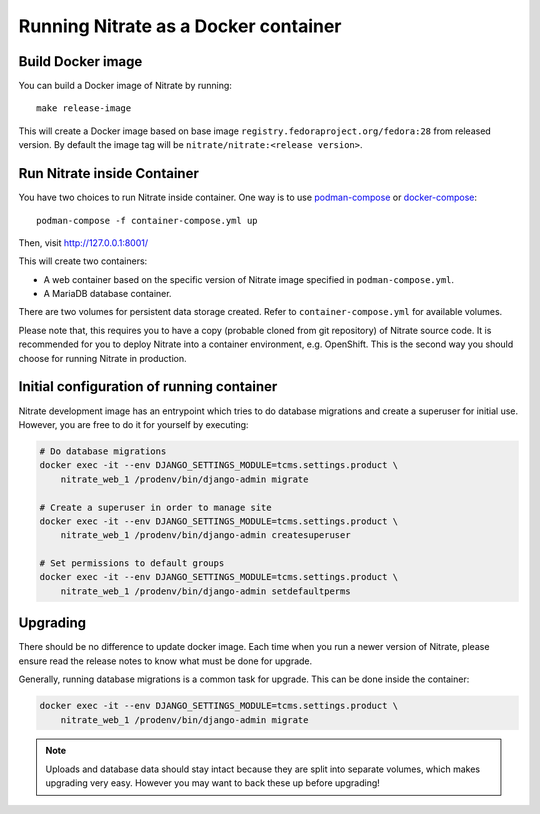 .. _running_in_container:

Running Nitrate as a Docker container
=====================================

Build Docker image
------------------

You can build a Docker image of Nitrate by running::

    make release-image

This will create a Docker image based on base image
``registry.fedoraproject.org/fedora:28`` from released version. By
default the image tag will be ``nitrate/nitrate:<release version>``.


Run Nitrate inside Container
----------------------------

You have two choices to run Nitrate inside container. One way is to use
`podman-compose`_ or `docker-compose`_::

    podman-compose -f container-compose.yml up

Then, visit http://127.0.0.1:8001/

This will create two containers:

* A web container based on the specific version of Nitrate image specified in
  ``podman-compose.yml``.

* A MariaDB database container.

There are two volumes for persistent data storage created. Refer to
``container-compose.yml`` for available volumes.

Please note that, this requires you to have a copy (probable cloned from git
repository) of Nitrate source code. It is recommended for you to deploy Nitrate
into a container environment, e.g. OpenShift. This is the second way you should
choose for running Nitrate in production.

.. _docker-compose: https://docs.docker.com/compose/
.. _podman-compose: https://github.com/containers/podman-compose


Initial configuration of running container
------------------------------------------

Nitrate development image has an entrypoint which tries to do database
migrations and create a superuser for initial use. However, you are
free to do it for yourself by executing:

.. code-block:: shell

   # Do database migrations
   docker exec -it --env DJANGO_SETTINGS_MODULE=tcms.settings.product \
       nitrate_web_1 /prodenv/bin/django-admin migrate

   # Create a superuser in order to manage site
   docker exec -it --env DJANGO_SETTINGS_MODULE=tcms.settings.product \
       nitrate_web_1 /prodenv/bin/django-admin createsuperuser

   # Set permissions to default groups
   docker exec -it --env DJANGO_SETTINGS_MODULE=tcms.settings.product \
       nitrate_web_1 /prodenv/bin/django-admin setdefaultperms


Upgrading
---------

There should be no difference to update docker image. Each time when you run a
newer version of Nitrate, please ensure read the release notes to know what
must be done for upgrade.

Generally, running database migrations is a common task for upgrade. This can
be done inside the container:

.. code-block:: shell

   docker exec -it --env DJANGO_SETTINGS_MODULE=tcms.settings.product \
       nitrate_web_1 /prodenv/bin/django-admin migrate

.. note::

    Uploads and database data should stay intact because they are split into
    separate volumes, which makes upgrading very easy. However you may want to
    back these up before upgrading!
